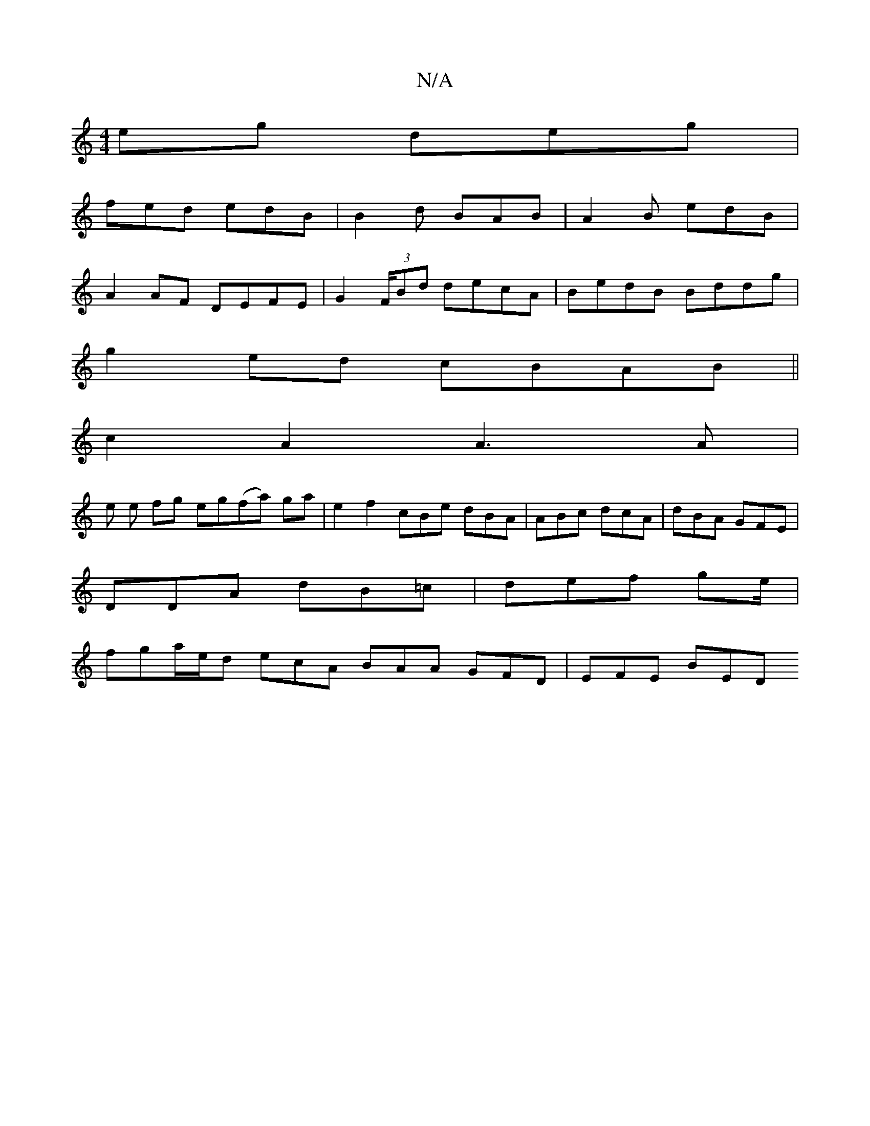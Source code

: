 X:1
T:N/A
M:4/4
R:N/A
K:Cmajor
eg deg |
fed edB | B2 d BAB | A2B edB |
A2 AF DEFE | G2 (3F/2Bd decA|BedB Bddg|
g2ed cBAB||
c2A2 A3 A|
e e fg eg(fa) ga | e2f2 cBe dBA|ABc dcA|dBA GFE|
DDA dB=c | def ge/ |
fga/e/d ecA BAA GFD|EFE BED